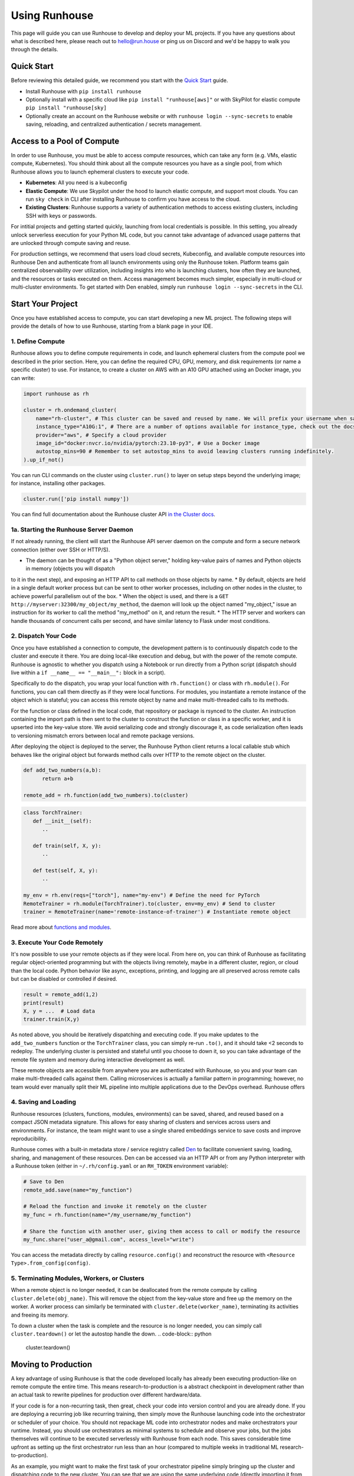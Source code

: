 Using Runhouse
==========================
This page will guide you can use Runhouse to develop and deploy your ML projects. If you have any questions about what is described here, please reach out to
`hello@run.house <mailto:hello@run.house>`_ or ping us on Discord and we'd be happy to walk you through the details.

Quick Start
----------------
Before reviewing this detailed guide, we recommend you start with the `Quick Start <https://www.run.house/docs/tutorials/quick-start-cloud>`_ guide.

* Install Runhouse with ``pip install runhouse``
* Optionally install with a specific cloud like ``pip install "runhouse[aws]"`` or with SkyPilot for elastic compute ``pip install "runhouse[sky]``
* Optionally create an account on the Runhouse website or with ``runhouse login --sync-secrets`` to enable saving, reloading, and centralized authentication / secrets management.

Access to a Pool of Compute
-----------------------
In order to use Runhouse, you must be able to access compute resources, which can take any form (e.g. VMs, elastic compute, Kubernetes). You should
think about all the compute resources you have as a single pool, from which Runhouse allows you to launch ephemeral clusters to execute your code.

* **Kubernetes**: All you need is a kubeconfig
* **Elastic Compute**: We use Skypilot under the hood to launch elastic compute, and support most clouds. You can run ``sky check`` in CLI after installing Runhouse to confirm you have access to the cloud.
* **Existing Clusters**: Runhouse supports a variety of authentication methods to access existing clusters, including SSH with keys or passwords.

For intitial projects and getting started quickly, launching from local credentials is possible. In this setting, you already unlock
serverless execution for your Python ML code, but you cannot take advantage of advanced usage patterns that are unlocked through compute saving and reuse.

For production settings, we recommend that users load cloud secrets, Kubeconfig, and available compute resources into Runhouse Den and authenticate from
all launch environments using only the Runhouse token. Platform teams gain centralized observability over utilization, including insights into who is launching clusters,
how often they are launched, and the resources or tasks executed on them. Access management becomes much simpler, especially in multi-cloud or multi-cluster environments.
To get started with Den enabled, simply run ``runhouse login --sync-secrets`` in the CLI.

Start Your Project
-------------------
Once you have established access to compute, you can start developing a new ML project. The following steps will provide the details of how to use Runhouse, starting
from a blank page in your IDE.

1. Define Compute
^^^^^^^^^^^^^^^^^
Runhouse allows you to define compute requirements in code, and launch ephemeral clusters from the compute pool we described in the prior section.
Here, you can define the required CPU, GPU, memory, and disk requirements (or name a specific cluster) to use.
For instance, to create a cluster on AWS with an A10 GPU attached using an Docker image, you can write:

.. code:: python

    import runhouse as rh

    cluster = rh.ondemand_cluster(
        name="rh-cluster", # This cluster can be saved and reused by name. We will prefix your username when saved, e.g. /my_username/rh-cluster
        instance_type="A10G:1", # There are a number of options available for instance_type, check out the docs to see them all
        provider="aws", # Specify a cloud provider
        image_id="docker:nvcr.io/nvidia/pytorch:23.10-py3", # Use a Docker image
        autostop_mins=90 # Remember to set autostop_mins to avoid leaving clusters running indefinitely.
    ).up_if_not()

You can run CLI commands on the cluster using ``cluster.run()`` to layer on setup steps beyond the underlying image; for instance, installing other packages.

.. code:: python

    cluster.run(['pip install numpy'])

You can find full documentation about the Runhouse cluster API `in the Cluster docs <https://www.run.house/docs/tutorials/api-clusters>`_.

1a. Starting the Runhouse Server Daemon
^^^^^^^^^^^^^^^^^^^^^^^^^^^^^^^^^^^^^^
If not already running, the client will start the Runhouse API server daemon
on the compute and form a secure network connection (either over SSH or HTTP/S).

* The daemon can be thought of as a "Python object server," holding key-value pairs of names and Python objects in memory (objects you will dispatch
to it in the next step), and exposing an HTTP API to call methods on those objects by name.
* By default, objects are held in a single default worker process but can be sent to other worker processes, including on other nodes in the cluster,
to achieve powerful parallelism out of the box.
* When the object is used, and there is a ``GET http://myserver:32300/my_object/my_method``, the daemon will look up the object named "my_object,"
issue an instruction for its worker to call the method "my_method" on it, and return the result.
* The HTTP server and workers can handle thousands of concurrent calls per second, and have similar latency to Flask under most conditions.

2. Dispatch Your Code
^^^^^^^^^^^^^^^^^^^^^^
Once you have established a connection to compute, the development pattern is to continuously dispatch code to the cluster and execute it there.
You are doing local-like execution and debug, but with the power of the remote compute. Runhouse is agnostic to whether you dispatch
using a Notebook or run directly from a Python script (dispatch should live within a ``if __name__ == "__main__":`` block in a script).

Specifically to do the dispatch, you wrap your local function with ``rh.function()`` or class with ``rh.module()``. For functions, you can call them directly
as if they were local functions. For modules, you instantiate a remote instance of the object which is stateful; you can access this remote object by name and make
multi-threaded calls to its methods.

For the function or class defined in the local code, that repository or package is rsynced to the cluster.
An instruction containing the import path is then sent to the cluster to construct the function or class in a specific worker, and it is upserted into the key-value store.
We avoid serializing code and strongly discourage it, as code serialization often leads to versioning mismatch errors between local and remote package versions.

After deploying the object is deployed to the server, the Runhouse Python client returns a local callable stub which behaves like the original object but forwards method calls
over HTTP to the remote object on the cluster.

.. code:: python

      def add_two_numbers(a,b):
            return a+b

      remote_add = rh.function(add_two_numbers).to(cluster)

.. code:: python

      class TorchTrainer:
         def __init__(self):
            ..

         def train(self, X, y):
            ..

         def test(self, X, y):
            ..

      my_env = rh.env(reqs=["torch"], name="my-env") # Define the need for PyTorch
      RemoteTrainer = rh.module(TorchTrainer).to(cluster, env=my_env) # Send to cluster
      trainer = RemoteTrainer(name='remote-instance-of-trainer') # Instantiate remote object

Read more about `functions and modules <https://www.run.house/docs/tutorials/api-modules>`_.

3. Execute Your Code Remotely
^^^^^^^^^^^^^^^^^^^^^^^^^^^^^^^^^^
It's now possible to use your remote objects as if they were local. From here on, you can think of Runhouse as
facilitating regular object-oriented programming but with the objects living remotely, maybe in a different cluster, region, or cloud than the local code.
Python behavior like async, exceptions, printing, and logging are all preserved across remote calls but can be disabled or controlled if desired.

.. code:: python

      result = remote_add(1,2)
      print(result)
      X, y = ...  # Load data
      trainer.train(X,y)

As noted above, you should be iteratively dispatching and executing code. If you make updates to the ``add_two_numbers`` function or the ``TorchTrainer`` class, you can simply
re-run ``.to()``, and it should take <2 seconds to redeploy. The underlying cluster is persisted and stateful until you choose to down it, so you can take advantage
of the remote file system and memory during interactive development as well.

These remote objects are accessible from anywhere you are authenticated with Runhouse, so you and your team can make multi-threaded calls against them.
Calling microservices is actually a familiar pattern in programming; however, no team would ever manually split their ML pipeline into multiple applications due to the DevOps overhead.
Runhouse offers

4. Saving and Loading
^^^^^^^^^^^^^^^^^^^^^
Runhouse resources (clusters, functions, modules, environments) can be saved, shared, and reused based on a compact
JSON metadata signature. This allows for easy sharing of clusters and services across users and environments. For instance,
the team might want to use a single shared embeddings service to save costs and improve reproducibility.

Runhouse comes with a built-in metadata store / service registry called
`Den <https://www.run.house/dashboard>`__ to facilitate convenient saving, loading, sharing, and management of these
resources. Den can be accessed via an HTTP API or from any Python interpreter with a Runhouse token
(either in ``~/.rh/config.yaml`` or an ``RH_TOKEN`` environment variable):

.. code-block:: python

    # Save to Den
    remote_add.save(name="my_function")

    # Reload the function and invoke it remotely on the cluster
    my_func = rh.function(name="/my_username/my_function")

    # Share the function with another user, giving them access to call or modify the resource
    my_func.share("user_a@gmail.com", access_level="write")

You can access the metadata directly by calling ``resource.config()`` and reconstruct the resource with
``<Resource Type>.from_config(config)``.

5. Terminating Modules, Workers, or Clusters
^^^^^^^^^^^^^^^^^^^^^^^^^^^^^^^^^^^^^^^^^^^^
When a remote object is no longer needed, it can be deallocated from
the remote compute by calling ``cluster.delete(obj_name)``. This will remove the object from the key-value store and
free up the memory on the worker. A worker process can similarly be terminated with ``cluster.delete(worker_name)``,
terminating its activities and freeing its memory.

To down a cluster when the task is complete and the resource is no longer needed, you can simply call ``cluster.teardown()``
or let the autostop handle the down.
.. code-block:: python

    cluster.teardown()

Moving to Production
----------------
A key advantage of using Runhouse is that the code developed locally has already been executing production-like on remote compute the entire time. This means
research-to-production is a abstract checkpoint in development rather than an actual task to rewrite pipelines for production over different hardware/data.

If your code is for a non-recurring task, then great, check your code into version control and you are already done. If you are deploying a recurring
job like recurring training, then simply move the Runhouse launching code into the orchestrator or scheduler of your choice. You should not
repackage ML code into orchestrator nodes and make orchestrators your runtime. Instead, you should use orchestrators as minimal systems to schedule and observe your jobs,
but the jobs themselves will continue to be executed serverlessly with Runhouse from each node. This saves considerable time upfront as setting up
the first orchestrator run less than an hour (compared to multiple weeks in traditional ML research-to-production).

As an example, you might want to make the first task of your orchestrator pipeline simply bringing up the cluster and
dispatching code to the new cluster. You can see that we are using the same underlying code (directly importing it from a source file), and then
reusing the object and cluster by name across steps.

.. code:: python

      @task()
      def up_and_dispatch():
            cluster = rh.ondemand_cluster(
                  name="rh-cluster",
                  instance_type="A10G:1",
                  provider="aws",
                  image_id="docker:nvcr.io/nvidia/pytorch:23.10-py3",
            ).up_if_not()

            from my_code import TorchTrainer
            my_env = rh.env(reqs=["torch"], name="my-env")
            RemoteTrainer = rh.module(TorchTrainer).to(cluster, env=my_env)
            trainer = RemoteTrainer(name='remote-instance-of-trainer')

      @task()
      def embed():
            cluster = rh.cluster(name="rh-cluster")
            trainer = cluster.get(name='remote-instance-of-trainer')
            X, y = ...  # Load data
            trainer.train(X,y)

For production, Runhouse does recommend creating a Docker container which fixes the environment, dependencies, and program code. While
in development, the ability to interactively alter the remote environment is useful, in production, there are significant benefits to
containerization, rather than, for instance, worrying about new breaking changes from package installation with PyPi. This is actually
still unproblematic for additional future iteration or debug, since you can easily interactively layer on changes to the environment
from local, even when you launch with the container.

My Pipeline is in Production, What's Next?
----------------------
Once in production, your ML pipelines will eventually experience some failure you need to debug. With Runhouse engineers can easily reproduce production runs on local,
make changes to the underlying code, and simply push a change to the codebase. There is no debugging through the orchestrator, and no need to rebuild and resubmit.
However, we find that deploying with Runhouse has fewer errors to begin with, as the code has already been developed in a production-like environment.

This also makes production-to-research a seamless process. Many teams are loathe to revisit the research-to-production process again, and so when code is deployed
to production, there is little appetite to make small incremental improvements to the pipeline. With Runhouse, the pipeline is already running serverlessly, and so
incremental changes that are merged to the team codebase are automatically reflected in the production pipeline once tested via normal development processes.

There are other benefits to using Runhouse in production as you scale up usage. A few are included here:

* **Shared services**: You may want to deploy shared services like an embeddings endpoint, and have all pipelines call it by name as a live service *or* import the code
from the underlying team repository and stand it up separately in each pipeline. Either way, if you every update or improve this shared service,
all pipelines will receive the downstream updates without any changes to the pipeline code.
* **Compute abstraction**: As you add new resources to your pool, get credits from new clouds, or get new quota, if all users are using Runhouse to allocate
ephemeral compute, there is no need to update any code or configuration files at the user level. The new resources are added by the platform team, and then automatically
adopted by the full team.
* **Infrastructure Migrations**: With Runhouse, your application code is entirely undecorated Python and the dispatch happens to arbitrary compute. If you ever choose
to abandon your existing orchestrator, cloud provider, or any other tool, you simply have to move a small amount of dispatch code and infrastructure code configuration.
* **Adopting Distributed Frameworks**: Runhouse is a perfect complement to distributed frameworks, with some built-in abstractions that let you scale to multiple clusters
or start using Ray clusters easily.


ML Workflow with and without Runhouse
-------------------------------------
A quick high-level summary of the differences between developing and deploying ML code with and without Runhouse:

.. list-table::
   :widths: 25 35 40
   :header-rows: 1

   * - Aspect
     - Without Runhouse
     - With Runhouse
   * - **Development / Research**
     - Researchers start in hosted notebooks or SSH'ed into a cluster:

       - Fast and interactive development
       - But usually non-standard compute environment and code
     - Researchers write normal code:

       - Each dispatch takes <5 seconds, providing interactive development experience
       - Code executes on the same compute and environment of production
       - Logs stream back to local
   * - **Research to Production**
     - Research to production happens over the course of days or weeks:

       - Notebook code needs translation to orchestrator nodes
       - Most time spent waiting to rebuild and resubmit pipelines
       - Each iteration loop takes about 20+ minutes
     - Moving to production is instant:

       - Orchestrator nodes contain 5 lines of dispatch code
       - Orchestrators are used to schedule, log, and monitor runs
   * - **Debugging and Updating**
     - Production debugging is challenging:

       - Orchestrators designed for scheduling and logging runs
       - Not development-friendly runtimes
       - Continue "debug through deployment"
     - Easily debug or update pipelines in production:

       - Branch the underlying code
       - Make changes and dispatch iteratively
       - Merge back into main
